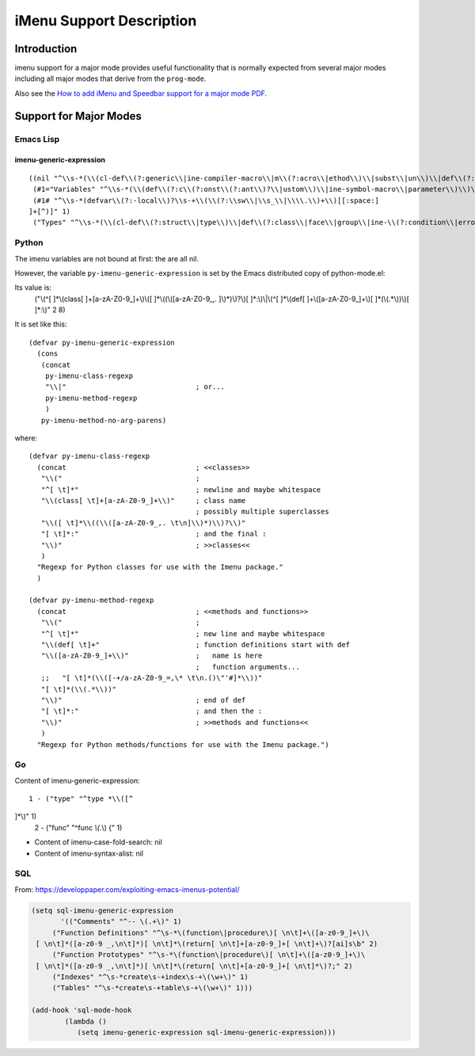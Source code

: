 =========================
iMenu Support Description
=========================


Introduction
============

imenu support for a major mode provides useful functionality that is normally
expected from several major modes including all major modes that derive from
the ``prog-mode``.

Also see the `How to add iMenu and Speedbar support for a major mode PDF`_.

.. _How to add iMenu and Speedbar support for a major mode PDF: pdf/imenu-speedbar-support.pdf

Support for Major Modes
=======================


Emacs Lisp
----------

imenu-generic-expression
^^^^^^^^^^^^^^^^^^^^^^^^

::

  ((nil "^\\s-*(\\(cl-def\\(?:generic\\|ine-compiler-macro\\|m\\(?:acro\\|ethod\\)\\|subst\\|un\\)\\|def\\(?:advice\\|generic\\|ine-\\(?:advice\\|compil\\(?:ation-mode\\|er-macro\\)\\|derived-mode\\|g\\(?:\\(?:eneric\\|lobal\\(?:\\(?:ized\\)?-minor\\)\\)-mode\\)\\|inline\\|m\\(?:ethod-combination\\|inor-mode\\|odify-macro\\)\\|s\\(?:etf-expander\\|keleton\\)\\)\\|m\\(?:acro\\|ethod\\)\\|s\\(?:etf\\|ubst\\)\\|un\\*?\\)\\|ert-deftest\\)\\s-+\\(\\(?:\\sw\\|\\s_\\|\\\\.\\)+\\)" 2)
   (#1="Variables" "^\\s-*(\\(def\\(?:c\\(?:onst\\(?:ant\\)?\\|ustom\\)\\|ine-symbol-macro\\|parameter\\)\\)\\s-+\\(\\(?:\\sw\\|\\s_\\|\\\\.\\)+\\)" 2)
   (#1# "^\\s-*(defvar\\(?:-local\\)?\\s-+\\(\\(?:\\sw\\|\\s_\\|\\\\.\\)+\\)[[:space:]
  ]+[^)]" 1)
   ("Types" "^\\s-*(\\(cl-def\\(?:struct\\|type\\)\\|def\\(?:class\\|face\\|group\\|ine-\\(?:condition\\|error\\|widget\\)\\|package\\|struct\\|t\\(?:\\(?:hem\\|yp\\)e\\)\\)\\)\\s-+'?\\(\\(?:\\sw\\|\\s_\\|\\\\.\\)+\\)" 2))


Python
------

The imenu variables are not bound at first: the are all nil.

However, the variable ``py-imenu-generic-expression`` is set by the Emacs distributed
copy of python-mode.el:

Its value is:
  ("\\(^[ 	]*\\(class[ 	]+[a-zA-Z0-9_]+\\)\\([ 	]*\\((\\([a-zA-Z0-9_,.
  ]\\)*)\\)?\\)[ 	]*:\\)\\|\\(^[ 	]*\\(def[ 	]+\\([a-zA-Z0-9_]+\\)[ 	]*(\\(.*\\))\\)[ 	]*:\\)" 2 8)

It is set like this::

  (defvar py-imenu-generic-expression
    (cons
     (concat
      py-imenu-class-regexp
      "\\|"                               ; or...
      py-imenu-method-regexp
      )
     py-imenu-method-no-arg-parens)

where::

  (defvar py-imenu-class-regexp
    (concat                               ; <<classes>>
     "\\("                                ;
     "^[ \t]*"                            ; newline and maybe whitespace
     "\\(class[ \t]+[a-zA-Z0-9_]+\\)"     ; class name
                                          ; possibly multiple superclasses
     "\\([ \t]*\\((\\([a-zA-Z0-9_,. \t\n]\\)*)\\)?\\)"
     "[ \t]*:"                            ; and the final :
     "\\)"                                ; >>classes<<
     )
    "Regexp for Python classes for use with the Imenu package."
    )

  (defvar py-imenu-method-regexp
    (concat                               ; <<methods and functions>>
     "\\("                                ;
     "^[ \t]*"                            ; new line and maybe whitespace
     "\\(def[ \t]+"                       ; function definitions start with def
     "\\([a-zA-Z0-9_]+\\)"                ;   name is here
                                          ;   function arguments...
     ;;   "[ \t]*(\\([-+/a-zA-Z0-9_=,\* \t\n.()\"'#]*\\))"
     "[ \t]*(\\(.*\\))"
     "\\)"                                ; end of def
     "[ \t]*:"                            ; and then the :
     "\\)"                                ; >>methods and functions<<
     )
    "Regexp for Python methods/functions for use with the Imenu package.")


.. ---------------------------------------------------------------------------

Go
--


Content of imenu-generic-expression::

    1 - ("type" "^type *\\([^
  ]*\\)" 1)
    2 - ("func" "^func *\\(.*\\) {" 1)


- Content of imenu-case-fold-search: nil
- Content of imenu-syntax-alist: nil


SQL
---

From: https://developpaper.com/exploiting-emacs-imenus-potential/

.. code:: lisp

    (setq sql-imenu-generic-expression
           '(("Comments" "^-- \(.+\)" 1)
         ("Function Definitions" "^\s-*\(function\|procedure\)[ \n\t]+\([a-z0-9_]+\)\
     [ \n\t]*([a-z0-9 _,\n\t]*)[ \n\t]*\(return[ \n\t]+[a-z0-9_]+[ \n\t]+\)?[ai]s\b" 2)
         ("Function Prototypes" "^\s-*\(function\|procedure\)[ \n\t]+\([a-z0-9_]+\)\
     [ \n\t]*([a-z0-9 _,\n\t]*)[ \n\t]*\(return[ \n\t]+[a-z0-9_]+[ \n\t]*\)?;" 2)
         ("Indexes" "^\s-*create\s-+index\s-+\(\w+\)" 1)
         ("Tables" "^\s-*create\s-+table\s-+\(\w+\)" 1)))

    (add-hook 'sql-mode-hook
            (lambda ()
               (setq imenu-generic-expression sql-imenu-generic-expression)))


.. ---------------------------------------------------------------------------
